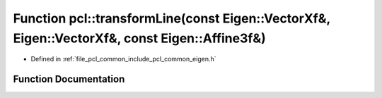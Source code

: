 .. _exhale_function_namespacepcl_1a997d49a6f1c11be29bf3db6a7ad1c93b:

Function pcl::transformLine(const Eigen::VectorXf&, Eigen::VectorXf&, const Eigen::Affine3f&)
=============================================================================================

- Defined in :ref:`file_pcl_common_include_pcl_common_eigen.h`


Function Documentation
----------------------


.. doxygenfunction:: pcl::transformLine(const Eigen::VectorXf&, Eigen::VectorXf&, const Eigen::Affine3f&)
